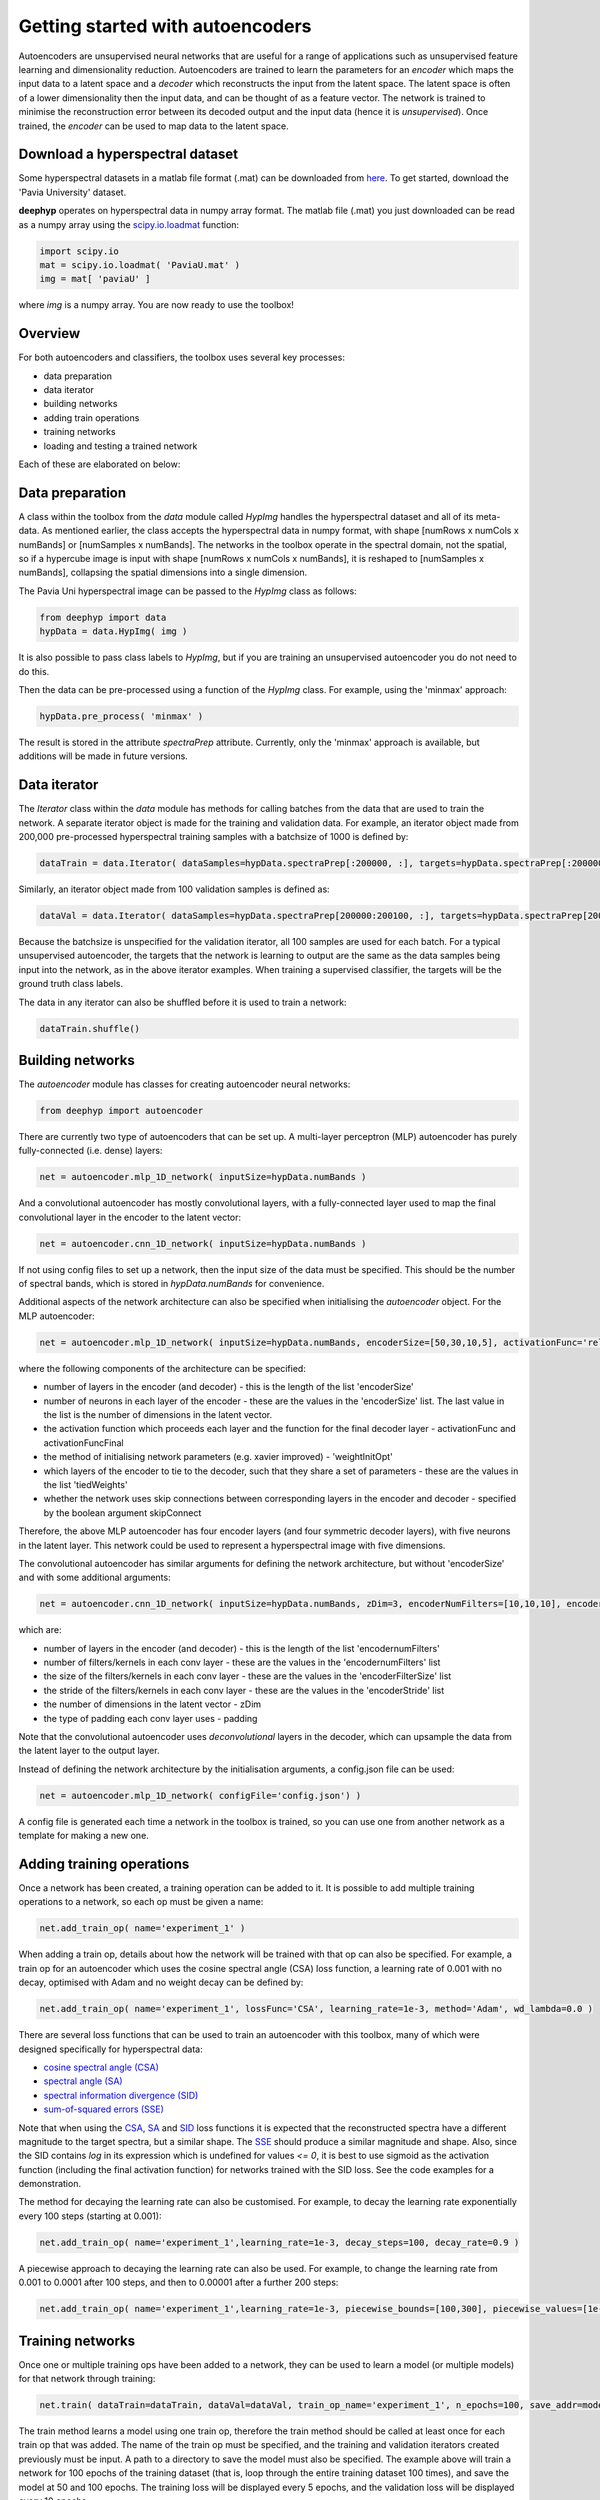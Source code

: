 .. deephyp documentation master file, created by
   sphinx-quickstart on Thu Aug 29 19:50:37 2019.
   You can adapt this file completely to your liking, but it should at least
   contain the root `toctree` directive.

Getting started with autoencoders
=================================

Autoencoders are unsupervised neural networks that are useful for a range of applications such as unsupervised feature learning and dimensionality reduction. Autoencoders are trained to learn the parameters for an *encoder* which maps the input data to a latent space and a *decoder* which reconstructs the input from the latent space. The latent space is often of a lower dimensionality then the input data, and can be thought of as a feature vector. The network is trained to minimise the reconstruction error between its decoded output and the input data (hence it is *unsupervised*). Once trained, the *encoder* can be used to map data to the latent space.

.. image:: cnn_latent_space.png

Download a hyperspectral dataset
--------------------------------

Some hyperspectral datasets in a matlab file format (.mat) can be downloaded from `here
<http://www.ehu.eus/ccwintco/index.php/Hyperspectral_Remote_Sensing_Scenes>`_. To get started, download the 'Pavia University' dataset.

**deephyp** operates on hyperspectral data in numpy array format. The matlab file (.mat) you just downloaded can be read as a numpy array using the `scipy.io.loadmat
<https://docs.scipy.org/doc/scipy/reference/generated/scipy.io.loadmat.html>`_ function:

.. code-block:: python

    import scipy.io
    mat = scipy.io.loadmat( 'PaviaU.mat' )
    img = mat[ 'paviaU' ]

where *img* is a numpy array. You are now ready to use the toolbox!

Overview
--------

For both autoencoders and classifiers, the toolbox uses several key processes:

- data preparation
- data iterator
- building networks
- adding train operations
- training networks
- loading and testing a trained network

Each of these are elaborated on below:

Data preparation
----------------

A class within the toolbox from the *data* module called *HypImg* handles the hyperspectral dataset and all of its meta-data. As mentioned earlier, the class accepts the hyperspectral data in numpy format, with shape [numRows x numCols x numBands] or [numSamples x numBands]. The networks in the toolbox operate in the spectral domain, not the spatial, so if a hypercube image is input with shape [numRows x numCols x numBands], it is reshaped to [numSamples x numBands], collapsing the spatial dimensions into a single dimension.

The Pavia Uni hyperspectral image can be passed to the *HypImg* class as follows:

.. code-block:: python

   from deephyp import data
   hypData = data.HypImg( img )

It is also possible to pass class labels to *HypImg*, but if you are training an unsupervised autoencoder you do not need to do this.

Then the data can be pre-processed using a function of the *HypImg* class. For example, using the 'minmax' approach:

.. code-block:: python

   hypData.pre_process( 'minmax' )

The result is stored in the attribute *spectraPrep* attribute. Currently, only the 'minmax' approach is available, but additions will be made in future versions.


Data iterator
-------------

The *Iterator* class within the *data* module has methods for calling batches from the data that are used to train the network. A separate iterator object is made for the training and validation data. For example, an iterator object made from 200,000 pre-processed hyperspectral training samples with a batchsize of 1000 is defined by:

.. code-block:: python

   dataTrain = data.Iterator( dataSamples=hypData.spectraPrep[:200000, :], targets=hypData.spectraPrep[:200000, :], batchSize=1000 )

Similarly, an iterator object made from 100 validation samples is defined as:

.. code-block:: python

   dataVal = data.Iterator( dataSamples=hypData.spectraPrep[200000:200100, :], targets=hypData.spectraPrep[200000:200100, :] )

Because the batchsize is unspecified for the validation iterator, all 100 samples are used for each batch. For a typical unsupervised autoencoder, the targets that the network is learning to output are the same as the data samples being input into the network, as in the above iterator examples. When training a supervised classifier, the targets will be the ground truth class labels.

The data in any iterator can also be shuffled before it is used to train a network:

.. code-block:: python

   dataTrain.shuffle()


Building networks
-----------------

The *autoencoder* module has classes for creating autoencoder neural networks:

.. code-block:: python

   from deephyp import autoencoder

There are currently two type of autoencoders that can be set up. A multi-layer perceptron (MLP) autoencoder has purely fully-connected (i.e. dense) layers:

.. code-block:: python

   net = autoencoder.mlp_1D_network( inputSize=hypData.numBands )

And a convolutional autoencoder has mostly convolutional layers, with a fully-connected layer used to map the final convolutional layer in the encoder to the latent vector:

.. code-block:: python

   net = autoencoder.cnn_1D_network( inputSize=hypData.numBands )

If not using config files to set up a network, then the input size of the data must be specified. This should be the number of spectral bands, which is stored in *hypData.numBands* for convenience.

Additional aspects of the network architecture can also be specified when initialising the *autoencoder* object. For the MLP autoencoder:

.. code-block:: python

   net = autoencoder.mlp_1D_network( inputSize=hypData.numBands, encoderSize=[50,30,10,5], activationFunc='relu', weightInitOpt='truncated_normal', tiedWeights=[1,0,0,0], skipConnect=False, activationFuncFinal='linear')


where the following components of the architecture can be specified:


- number of layers in the encoder (and decoder) - this is the length of the list 'encoderSize'
- number of neurons in each layer of the encoder - these are the values in the 'encoderSize' list. The last value in the list is the number of dimensions in the latent vector.
- the activation function which proceeds each layer and the function for the final decoder layer - activationFunc and activationFuncFinal
- the method of initialising network parameters (e.g. xavier improved) - 'weightInitOpt'
- which layers of the encoder to tie  to the decoder, such that they share a set of parameters - these are the values in the list 'tiedWeights'
- whether the network uses skip connections between corresponding layers in the encoder and decoder - specified by the boolean argument skipConnect

Therefore, the above MLP autoencoder has four encoder layers (and four symmetric decoder layers), with five neurons in the latent layer. This network could be used to represent a hyperspectral image with five dimensions.

The convolutional autoencoder has similar arguments for defining the network architecture, but without 'encoderSize' and with some additional arguments:

.. code-block:: python

   net = autoencoder.cnn_1D_network( inputSize=hypData.numBands, zDim=3, encoderNumFilters=[10,10,10], encoderFilterSize=[20,10,10],  activationFunc='relu', weightInitOpt='truncated_normal',  encoderStride=[1, 1, 1], padding='VALID', tiedWeights=[0,0,0],  skipConnect=False, activationFuncFinal='linear' )


which are:

- number of layers in the encoder (and decoder) - this is the length of the list 'encodernumFilters'
- number of filters/kernels in each conv layer - these are the values in the 'encodernumFilters' list
- the size of the filters/kernels in each conv layer - these are the values in the 'encoderFilterSize' list
- the stride of the filters/kernels in each conv layer - these are the values in the 'encoderStride' list
- the number of dimensions in the latent vector - zDim
- the type of padding each conv layer uses - padding

Note that the convolutional autoencoder uses *deconvolutional* layers in the decoder, which can upsample the data from the latent layer to the output layer.


Instead of defining the network architecture by the initialisation arguments, a config.json file can be used:

.. code-block:: python

   net = autoencoder.mlp_1D_network( configFile='config.json') )

A config file is generated each time a network in the toolbox is trained, so you can use one from another network as a template for making a new one.


Adding training operations
--------------------------

Once a network has been created, a training operation can be added to it. It is possible to add multiple training operations to a network, so each op must be given a name:

.. code-block:: python

   net.add_train_op( name='experiment_1' )

When adding a train op, details about how the network will be trained with that op can also be specified. For example, a train op for an autoencoder which uses the cosine spectral angle (CSA) loss function, a learning rate of 0.001 with no decay, optimised with Adam and no weight decay can be defined by:

.. code-block:: python

   net.add_train_op( name='experiment_1', lossFunc='CSA', learning_rate=1e-3, method='Adam', wd_lambda=0.0 )


There are several loss functions that can be used to train an autoencoder with this toolbox, many of which were designed specifically for hyperspectral data:

*  `cosine spectral angle (CSA)
   <https://ieeexplore.ieee.org/abstract/document/7533202>`_
*  `spectral angle (SA)
   <https://www.mdpi.com/2072-4292/11/7/864>`_
*  `spectral information divergence (SID)
   <https://www.mdpi.com/2072-4292/11/7/864>`_
*  `sum-of-squared errors (SSE)
   <https://www.mdpi.com/2072-4292/11/7/864>`_

Note that when using the `CSA
<https://ieeexplore.ieee.org/abstract/document/7533202>`_, `SA
<https://www.mdpi.com/2072-4292/11/7/864>`_ and `SID
<https://www.mdpi.com/2072-4292/11/7/864>`_ loss functions it is expected that the reconstructed spectra have a different magnitude to the target spectra, but a similar shape. The `SSE
<https://www.mdpi.com/2072-4292/11/7/864>`_ should produce a similar magnitude and shape. Also, since the SID contains *log* in its expression which is undefined for values *<= 0*, it is best to use sigmoid as the activation function (including the final activation function) for networks trained with the SID loss. See the code examples for a demonstration.

The method for decaying the learning rate can also be customised. For example, to decay the learning rate exponentially every 100 steps (starting at 0.001):

.. code-block:: python

   net.add_train_op( name='experiment_1',learning_rate=1e-3, decay_steps=100, decay_rate=0.9 )


A piecewise approach to decaying the learning rate can also be used. For example, to change the learning rate from 0.001 to 0.0001 after 100 steps, and then to 0.00001 after a further 200 steps:

.. code-block:: python

   net.add_train_op( name='experiment_1',learning_rate=1e-3, piecewise_bounds=[100,300], piecewise_values=[1e-4,1e-5] )


Training networks
-----------------

Once one or multiple training ops have been added to a network, they can be used to learn a model (or multiple models) for that network through training:

.. code-block:: python

   net.train( dataTrain=dataTrain, dataVal=dataVal, train_op_name='experiment_1', n_epochs=100, save_addr=model_directory, visualiseRateTrain=5, visualiseRateVal=10, save_epochs=[50,100])

The train method learns a model using one train op, therefore the train method should be called at least once for each train op that was added. The name of the train op must be specified, and the training and validation iterators created previously must be input. A path to a directory to save the model must also be specified. The example above will train a network for 100 epochs of the training dataset (that is, loop through the entire training dataset 100 times), and save the model at 50 and 100 epochs. The training loss will be displayed every 5 epochs, and the validation loss will be displayed every 10 epochs.

It is also possible to load a pre-trained model and continue to train it by passing the address of the epoch folder containing the model checkpoint as the save_addr argument. For example, if the directory for the model at epoch 50 (epoch_50 folder) was passed to save_addr in the example above, then the model would initialise with the epoch 50 parameters and be trained for an additional 50 epochs to reach 100, at which point the model would be saved in a folder called epoch_100 in the same directory as the epoch_50 folder.

The interface for training autoencoders and classifiers is the same.

Loading and testing a trained network
-------------------------------------

Once you have a trained network, it can be loaded and tested out on some hyperspectral data.

Open a new python script. To load a trained model on a new dataset, ensure the data has been pre-processed similarly using:

.. code-block:: python

   from deephyp import data
   new_hypData = data.HypImg( new_img )
   new_hypData.pre_process( 'minmax' )


Then set up the network. The network architecture must be the same as the one used to train the model being loaded. However, this is easy as the directory where models are saved should contain an automatically generated config.json file, which can be used to set up the network with the same architecture:

.. code-block:: python

   from deephyp import autoencoder
   net = autoencoder.mlp_1D_network( configFile='model_directory/config.json' )

Once the architecture has been defined, add a model to the network. For example, adding the model that was saved at epoch 100:

.. code-block:: python

   net.add_model( addr='model_directory/epoch_100'), modelName='csa_100' )

Because multiple models can be added to a single network, the added model must be given a name. The name can be anything - the above model is named 'csa_100' because it was trained for 100 epochs using the cosine spectral angle loss function).

When the network is set up and a model has been added, hyperspectral data can be passed through it. To use a trained autoencoder to extract the latent vectors of some spectra:

.. code-block:: python

   dataZ = net.encoder( modelName='csa_100', dataSamples=new_hypData.spectraPrep )

Make sure to refer to the name of the model the network should use. The encoded hyperspectral data (*dataZ*) can also be decoded to get the reconstruction:

.. code-block:: python

   dataY = net.decoder(modelName='csa_100', dataZ=dataZ)

It is also possible to encode and decode in one step with:

.. code-block:: python

   dataY = net.encoder_decoder(modelName='csa_100', dataZ=new_hypData.spectraPrep)


You can use numpy to reshape the latent vector *dataZ* so that it looks like an image again:

.. code-block:: python

   import numpy
   imgZ = numpy.reshape( dataZ, (new_hypData.numRows, new_hypData.numCols, -1) )

Now you should have a basic idea of how to use the **deephyp** toolbox to train an autoencoder for hyperspectral data!